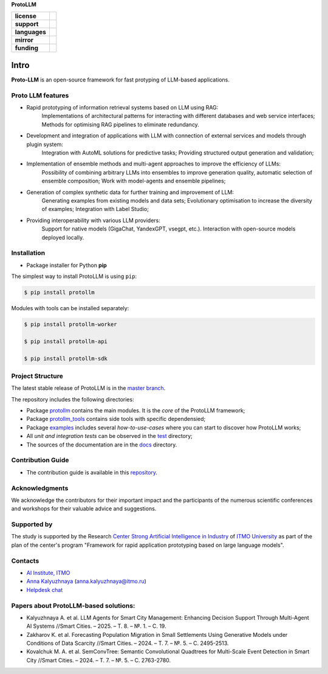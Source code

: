 **ProtoLLM**

.. start-badges
.. list-table::
   :stub-columns: 1

   * - license
     - | |license|
   * - support
     - | |tg|
   * - languages
     - | |eng| |rus|
   * - mirror
     - | |gitlab|
   * - funding
     - | |ITMO| |SAI|
.. end-badges

Intro
#####

**Proto-LLM** is an open-source framework for fast protyping of LLM-based applications.


Proto LLM features
==================
- Rapid prototyping of information retrieval systems based on LLM using RAG:
   Implementations of architectural patterns for interacting with different databases and web service interfaces;
   Methods for optimising RAG pipelines to eliminate redundancy.

- Development and integration of applications with LLM with connection of external services and models through plugin system:
   Integration with AutoML solutions for predictive tasks;
   Providing structured output generation and validation;

- Implementation of ensemble methods and multi-agent approaches to improve the efficiency of LLMs:
   Possibility of combining arbitrary LLMs into ensembles to improve generation quality, automatic selection of ensemble composition;
   Work with model-agents and ensemble pipelines;

- Generation of complex synthetic data for further training and improvement of LLM:
   Generating examples from existing models and data sets;
   Evolutionary optimisation to increase the diversity of examples; Integration with Label Studio;

- Providing interoperability with various LLM providers:
   Support for native models (GigaChat, YandexGPT, vsegpt, etc.).
   Interaction with open-source models deployed locally.


Installation
============

- Package installer for Python **pip**

The simplest way to install ProtoLLM is using ``pip``:

.. code-block::

  $ pip install protollm

Modules with tools can be installed separately:

.. code-block::

  $ pip install protollm-worker

  $ pip install protollm-api

  $ pip install protollm-sdk


Project Structure
=================

The latest stable release of ProtoLLM is in the `master branch <https://github.com/ITMO-NSS-team/ProtoLLM/tree/master>`__.

The repository includes the following directories:

* Package `protollm <https://github.com/ITMO-NSS-team/ProtoLLM/tree/master/protollm>`__  contains the main modules. It is the *core* of the ProtoLLM framework;
* Package `protollm_tools <https://github.com/ITMO-NSS-team/ProtoLLM/tree/master/protollm_tools>`__  contains side tools with specific dependensied;
* Package `examples <https://github.com/ITMO-NSS-team/ProtoLLM/tree/master/examples>`__ includes several *how-to-use-cases* where you can start to discover how ProtoLLM works;
* All *unit and integration tests* can be observed in the `test <https://github.com/ITMO-NSS-team/ProtoLLM/tree/master/test>`__ directory;
* The sources of the documentation are in the `docs <https://github.com/ITMO-NSS-team/ProtoLLM/tree/master/docs>`__ directory.

Contribution Guide
==================

- The contribution guide is available in this `repository <https://github.com/ITMO-NSS-team/ProtoLLM/blob/master/docs/source/contribution.rst>`__.

Acknowledgments
===============

We acknowledge the contributors for their important impact and the participants of the numerous scientific conferences and
workshops for their valuable advice and suggestions.

Supported by
============

The study is supported by the Research `Center Strong Artificial Intelligence in Industry <https://sai.itmo.ru/>`_
of `ITMO University <https://itmo.ru/>`_ as part of the plan of the center's program
"Framework for rapid application prototyping based on large language models".


Contacts
========
- `AI Institute, ITMO <https://aim.club/>`_
- `Anna Kalyuzhnaya <https://scholar.google.com/citations?user=bjiILqcAAAAJ&hl=ru>`_ (anna.kalyuzhnaya@itmo.ru)
- `Helpdesk chat <https://t.me/protollm_helpdesk>`_

Papers about ProtoLLM-based solutions:
======================================
- Kalyuzhnaya A. et al. LLM Agents for Smart City Management: Enhancing Decision Support Through Multi-Agent AI Systems //Smart Cities. – 2025. – Т. 8. – №. 1. – С. 19.
- Zakharov K. et al. Forecasting Population Migration in Small Settlements Using Generative Models under Conditions of Data Scarcity //Smart Cities. – 2024. – Т. 7. – №. 5. – С. 2495-2513.
- Kovalchuk M. A. et al. SemConvTree: Semantic Convolutional Quadtrees for Multi-Scale Event Detection in Smart City //Smart Cities. – 2024. – Т. 7. – №. 5. – С. 2763-2780.



.. |ITMO| image:: https://raw.githubusercontent.com/aimclub/open-source-ops/43bb283758b43d75ec1df0a6bb4ae3eb20066323/badges/ITMO_badge.svg
   :alt: Acknowledgement to ITMO
   :target: https://en.itmo.ru/en/

.. |SAI| image:: https://raw.githubusercontent.com/aimclub/open-source-ops/43bb283758b43d75ec1df0a6bb4ae3eb20066323/badges/SAI_badge.svg
   :alt: Acknowledgement to SAI
   :target: https://sai.itmo.ru/

.. |license| image:: https://img.shields.io/github/license/aimclub/ProtoLLM
   :alt: Licence for repo
   :target: https://github.com/aimclub/ProtoLLM/blob/master/LICENSE.md

.. |tg| image:: https://img.shields.io/badge/Telegram-Group-blue.svg
   :target: https://t.me/protollm_helpdesk
   :alt: Telegram Chat

.. |gitlab| image:: https://img.shields.io/badge/mirror-GitLab-orange
   :alt: GitLab mirror for this repository
   :target: https://gitlab.actcognitive.org/itmo-sai-code/ProtoLLM

.. |eng| image:: https://img.shields.io/badge/lang-en-red.svg
   :target: /README_en.rst

.. |rus| image:: https://img.shields.io/badge/lang-ru-yellow.svg
   :target: /README.rst
